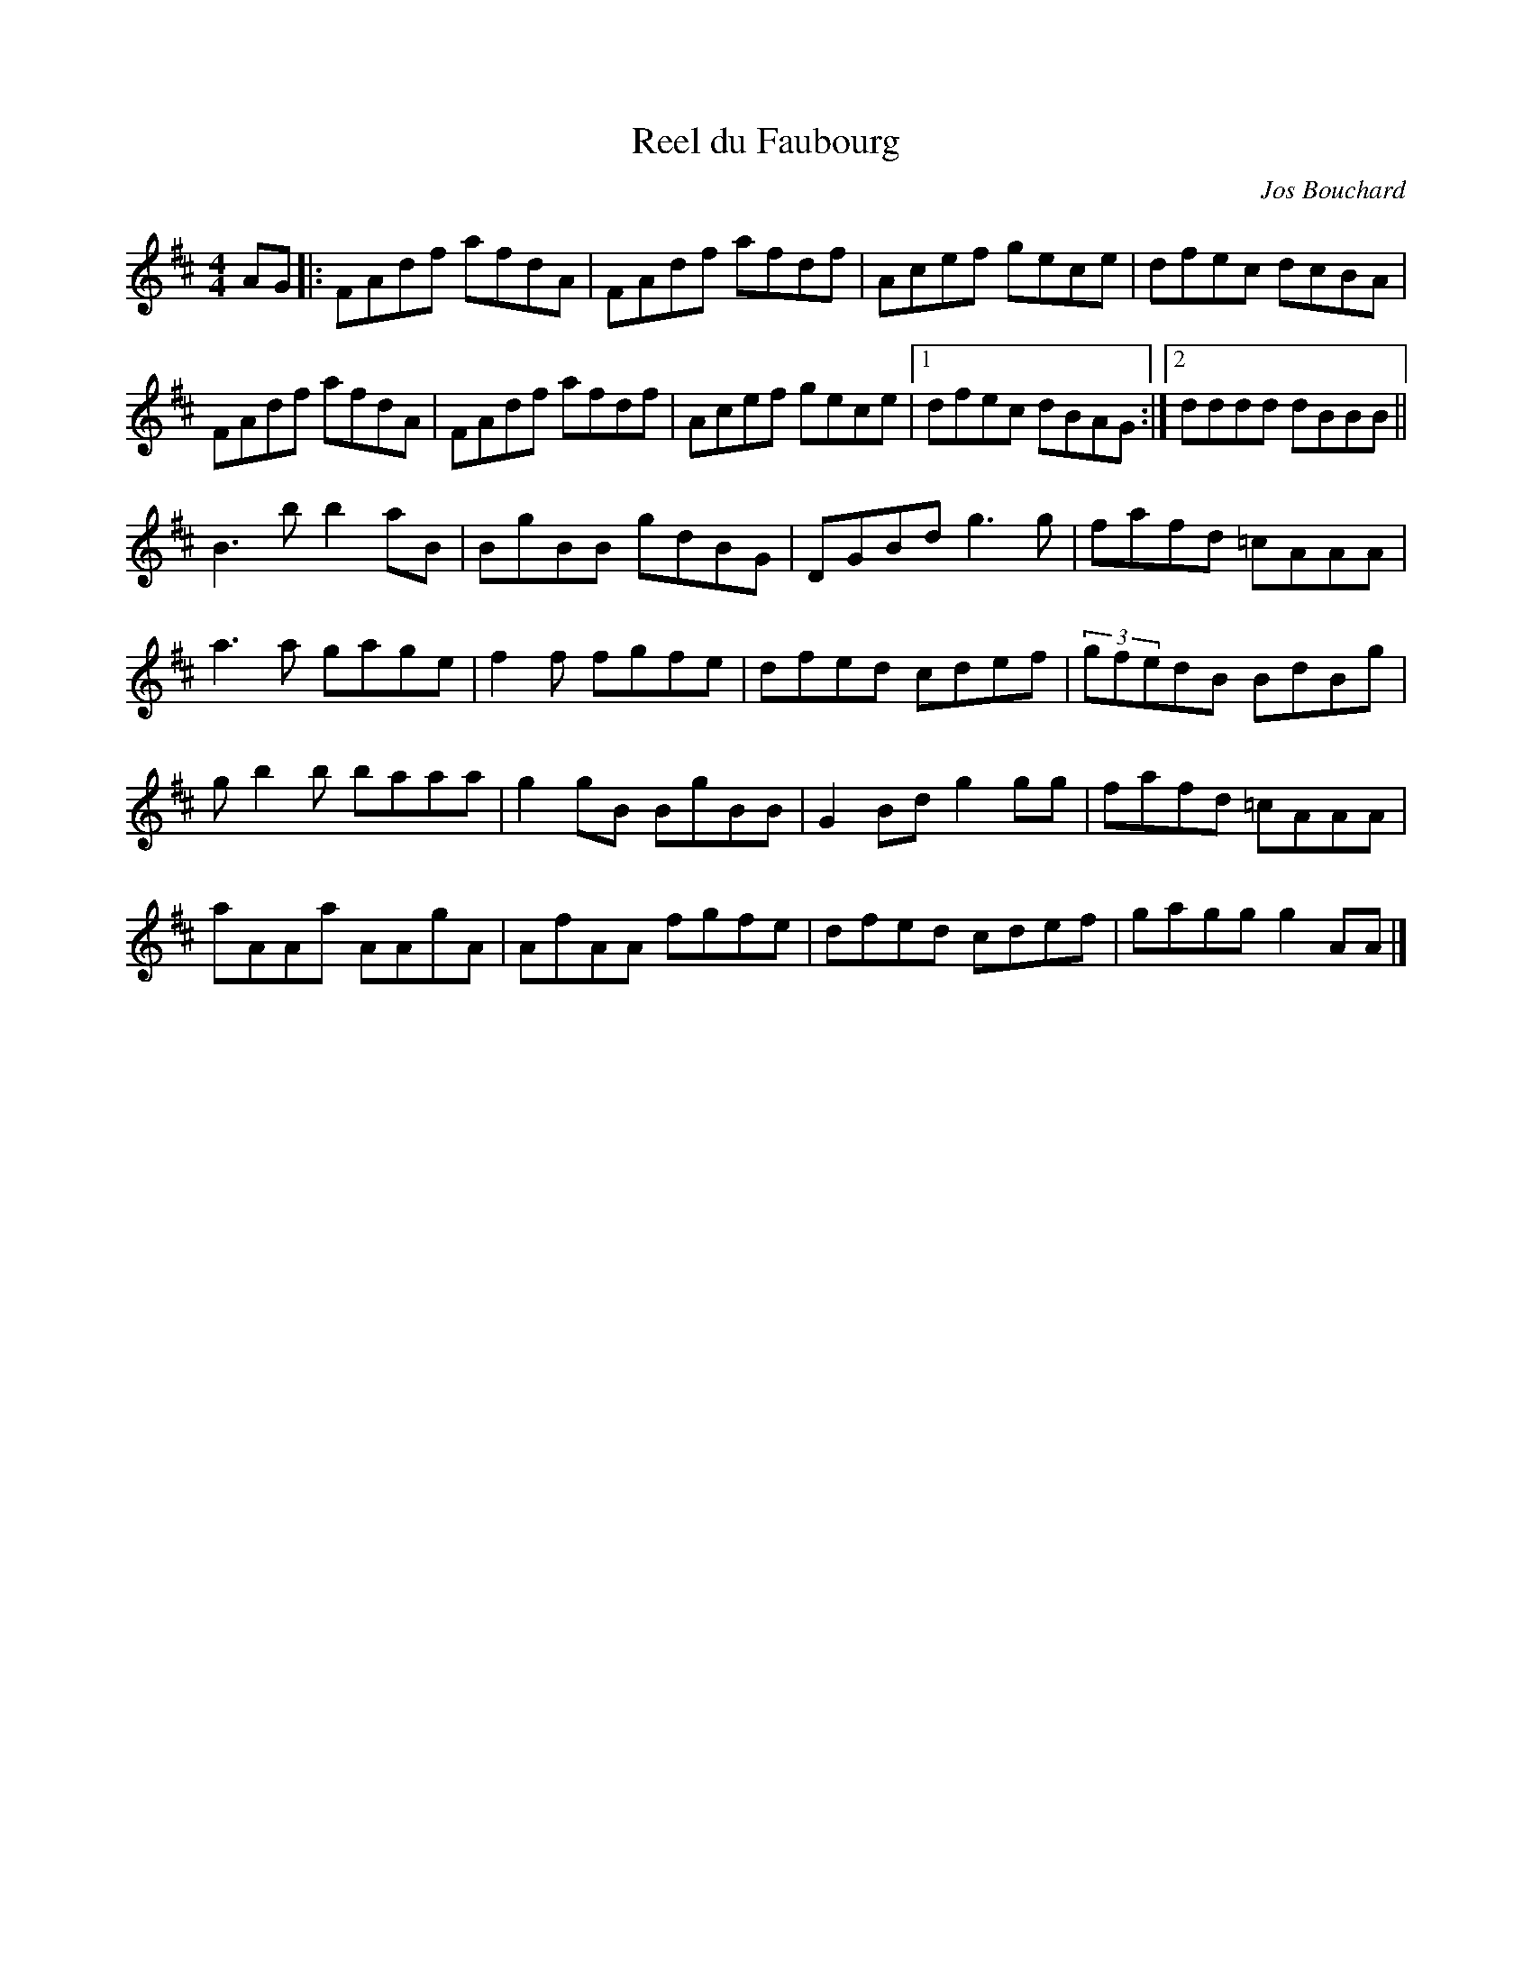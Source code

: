 X:57
T:Reel du Faubourg
C:Jos Bouchard
M:4/4
L:1/8
K:D
AG |: FAdf afdA | FAdf afdf | Acef gece | dfec dcBA |
FAdf afdA | FAdf afdf | Acef gece |1 dfec dBAG :|2 dddd dBBB  ||
B3b b2aB | BgBB gdBG | DGBd g3g | fafd =cAAA |
a3a gage | f2f fgfe | dfed cdef | (3gfedB BdBg |
gb2b baaa | g2gB BgBB | G2Bd g2gg | fafd =cAAA |
aAAa AAgA | AfAA fgfe | dfed cdef | gagg g2AA |]
